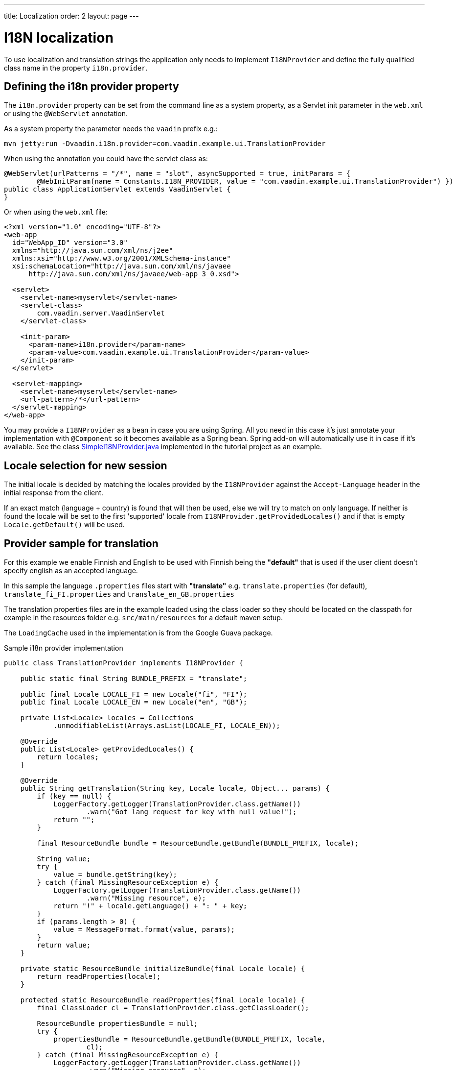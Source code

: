 ---
title: Localization
order: 2
layout: page
---

ifdef::env-github[:outfilesuffix: .asciidoc]

= I18N localization

To use localization and translation strings the application only needs to implement
`I18NProvider` and define the fully qualified class name in the property `i18n.provider`.

== Defining the i18n provider property

The `i18n.provider` property can be set from the command line as a system property,
as a Servlet init parameter in the `web.xml` or using the `@WebServlet` annotation.

As a system property the parameter needs the `vaadin` prefix e.g.:
[source,bash]
----
mvn jetty:run -Dvaadin.i18n.provider=com.vaadin.example.ui.TranslationProvider
----

When using the annotation you could have the servlet class as:
[source,java]
----
@WebServlet(urlPatterns = "/*", name = "slot", asyncSupported = true, initParams = {
        @WebInitParam(name = Constants.I18N_PROVIDER, value = "com.vaadin.example.ui.TranslationProvider") })
public class ApplicationServlet extends VaadinServlet {
}
----

Or when using the `web.xml` file:

[source,xml]
----
<?xml version="1.0" encoding="UTF-8"?>
<web-app
  id="WebApp_ID" version="3.0"
  xmlns="http://java.sun.com/xml/ns/j2ee"
  xmlns:xsi="http://www.w3.org/2001/XMLSchema-instance"
  xsi:schemaLocation="http://java.sun.com/xml/ns/javaee
      http://java.sun.com/xml/ns/javaee/web-app_3_0.xsd">

  <servlet>
    <servlet-name>myservlet</servlet-name>
    <servlet-class>
        com.vaadin.server.VaadinServlet
    </servlet-class>

    <init-param>
      <param-name>i18n.provider</param-name>
      <param-value>com.vaadin.example.ui.TranslationProvider</param-value>
    </init-param>
  </servlet>

  <servlet-mapping>
    <servlet-name>myservlet</servlet-name>
    <url-pattern>/*</url-pattern>
  </servlet-mapping>
</web-app>
----

You may provide a `I18NProvider` as a bean in case you are using Spring. All you need in this case
it's just annotate your implementation with `@Component` so it becomes available as a Spring bean.
Spring add-on will automatically use it in case if it's available. See the class
https://github.com/vaadin/flow-spring-tutorial/blob/master/src/main/java/org/vaadin/spring/tutorial/SimpleI18NProvider.java[SimpleI18NProvider.java] 
implemented in the tutorial project as an example. 

== Locale selection for new session
The initial locale is decided by matching the locales provided by the `I18NProvider`
against the `Accept-Language` header in the initial response from the client.

If an exact match (language + country) is found that will then be used, else we
will try to match on only language. If neither is found the locale will be set
to the first 'supported' locale from `I18NProvider.getProvidedLocales()` and if
that is empty `Locale.getDefault()` will be used.

== Provider sample for translation

For this example we enable Finnish and English to be used with Finnish being the
*"default"* that is used if the user client doesn't specify english as an accepted language.

In this sample the language `.properties` files start with *"translate"* e.g.
`translate.properties` (for default), `translate_fi_FI.properties` and `translate_en_GB.properties`

The translation properties files are in the example loaded using the class loader
so they should be located on the classpath for example in the resources folder
e.g. `src/main/resources` for a default maven setup.

The `LoadingCache` used in the implementation is from the Google Guava package.

.Sample i18n provider implementation
[source, java]
----
public class TranslationProvider implements I18NProvider {

    public static final String BUNDLE_PREFIX = "translate";

    public final Locale LOCALE_FI = new Locale("fi", "FI");
    public final Locale LOCALE_EN = new Locale("en", "GB");

    private List<Locale> locales = Collections
            .unmodifiableList(Arrays.asList(LOCALE_FI, LOCALE_EN));

    @Override
    public List<Locale> getProvidedLocales() {
        return locales;
    }

    @Override
    public String getTranslation(String key, Locale locale, Object... params) {
        if (key == null) {
            LoggerFactory.getLogger(TranslationProvider.class.getName())
                    .warn("Got lang request for key with null value!");
            return "";
        }

        final ResourceBundle bundle = ResourceBundle.getBundle(BUNDLE_PREFIX, locale);

        String value;
        try {
            value = bundle.getString(key);
        } catch (final MissingResourceException e) {
            LoggerFactory.getLogger(TranslationProvider.class.getName())
                    .warn("Missing resource", e);
            return "!" + locale.getLanguage() + ": " + key;
        }
        if (params.length > 0) {
            value = MessageFormat.format(value, params);
        }
        return value;
    }

    private static ResourceBundle initializeBundle(final Locale locale) {
        return readProperties(locale);
    }

    protected static ResourceBundle readProperties(final Locale locale) {
        final ClassLoader cl = TranslationProvider.class.getClassLoader();

        ResourceBundle propertiesBundle = null;
        try {
            propertiesBundle = ResourceBundle.getBundle(BUNDLE_PREFIX, locale,
                    cl);
        } catch (final MissingResourceException e) {
            LoggerFactory.getLogger(TranslationProvider.class.getName())
                    .warn("Missing resource", e);
        }
        return propertiesBundle;
    }
}
----

=== Using localization in the application

Using the internationalization in the application is a combination of using the
I18NProvider and updating the translations on locale change.

To make this simple the application classes that control the captions and texts
that are localized can implement the `LocaleChangeObserver` to receive events
for locale change.

This observer will also be notified on navigation in the attach phase of before
navigation after any url parameters are set, so that the state from a url parameter
can be used.

[source,java]
----
public class LocaleObserver extends Div implements LocaleChangeObserver {

    @Override
    public void localeChange(LocaleChangeEvent event) {
        setText(getTranslation("my.translation", getUserId()));
    }
}
----

==== Using localization without using LocaleChangeObserver

.I18NProvider without LocaleChangeObserver
[source,java]
----
public class MyLocale extends Div {

    public MyLocale() {
        setText(getTranslation("my.translation", getUserId()));
    }
}
----
